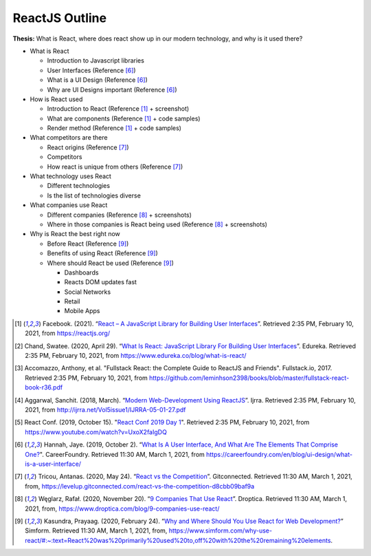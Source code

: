 ReactJS Outline
===============

**Thesis:** What is React, where does react show up in our modern technology,
and why is it used there?

* What is React

  * Introduction to Javascript libraries
  * User Interfaces (Reference [#f6]_)
  * What is a UI Design (Reference [#f6]_)
  * Why are UI Designs important (Reference [#f6]_)

* How is React used

  * Introduction to React (Reference [#f1]_ + screenshot)
  * What are components (Reference [#f1]_ + code samples)
  * Render method (Reference [#f1]_ + code samples)

* What competitors are there

  * React origins (Reference [#f7]_)
  * Competitors
  * How react is unique from others (Reference [#f7]_)

* What technology uses React

  * Different technologies
  * Is the list of technologies diverse

* What companies use React

  * Different companies (Reference [#f8]_ + screenshots)
  * Where in those companies is React being used (Reference [#f8]_ + screenshots)

* Why is React the best right now

  * Before React (Reference [#f9]_)
  * Benefits of using React (Reference [#f9]_)
  * Where should React be used (Reference [#f9]_)

    * Dashboards
    * Reacts DOM updates fast
    * Social Networks
    * Retail
    * Mobile Apps


.. [#f1] Facebook. (2021). “`React – A JavaScript Library for Building User Interfaces
   <https://reactjs.org/>`_”. Retrieved 2:35 PM, February 10, 2021, from
   https://reactjs.org/

.. [#f2] Chand, Swatee. (2020, April 29). “`What Is React: JavaScript Library For
   Building User Interfaces <https://www.edureka.co/blog/what-is-react/>`_”.
   Edureka. Retrieved 2:35 PM, February 10, 2021, from
   https://www.edureka.co/blog/what-is-react/

.. [#f3] Accomazzo, Anthony, et al. "Fullstack React: the Complete Guide to
   ReactJS and Friends". Fullstack.io, 2017. Retrieved 2:35 PM, February 10, 2021,
   from https://github.com/leminhson2398/books/blob/master/fullstack-react-book-r36.pdf

.. [#f4] Aggarwal, Sanchit. (2018, March). “`Modern Web-Development Using ReactJS
   <http://ijrra.net/Vol5issue1/IJRRA-05-01-27.pdf>`_”.
   Ijrra. Retrieved 2:35 PM, February 10, 2021, from http://ijrra.net/Vol5issue1/IJRRA-05-01-27.pdf

.. [#f5] React Conf. (2019, October 15). "`React Conf 2019 Day 1
   <https://www.youtube.com/watch?v=UxoX2faIgDQ>`_". Retrieved 2:35 PM, February
   10, 2021, from https://www.youtube.com/watch?v=UxoX2faIgDQ

.. [#f6] Hannah, Jaye. (2019, October 2). “`What Is A User Interface, And What Are The Elements That Comprise One?
   <https://careerfoundry.com/en/blog/ui-design/what-is-a-user-interface/>`_".
   CareerFoundry. Retrieved 11:30 AM, March 1, 2021, from
   https://careerfoundry.com/en/blog/ui-design/what-is-a-user-interface/

.. [#f7] Tricou, Antanas. (2020, May 24). “`React vs the Competition
   <https://levelup.gitconnected.com/react-vs-the-competition-d8cbb09baf9a>`_”.
   Gitconnected. Retrieved 11:30 AM, March 1, 2021, from,
   https://levelup.gitconnected.com/react-vs-the-competition-d8cbb09baf9a

.. [#f8] Węglarz, Rafał. (2020, November 20). “`9 Companies That Use React
   <https://www.droptica.com/blog/9-companies-use-react/>`_”. Droptica.
   Retrieved 11:30 AM, March 1, 2021, from,
   https://www.droptica.com/blog/9-companies-use-react/

.. [#f9] Kasundra, Prayaag. (2020, February 24). “`Why and Where Should You Use React for Web Development?
   <https://www.simform.com/why-use-react/#:~:text=React%20was%20primarily%20used%20to,off%20with%20the%20remaining%20elements.>`_”
   Simform. Retrieved 11:30 AM, March 1, 2021, from,
   https://www.simform.com/why-use-react/#:~:text=React%20was%20primarily%20used%20to,off%20with%20the%20remaining%20elements.
